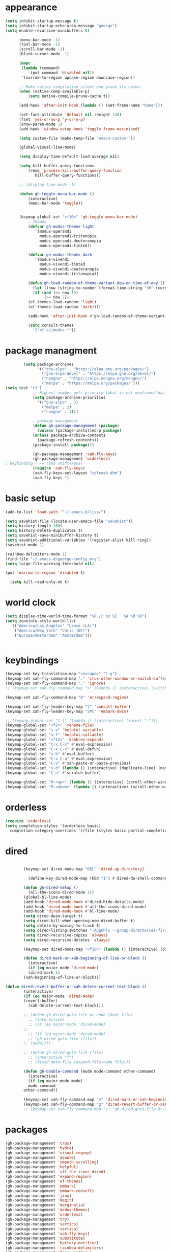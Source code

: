 * appearance
#+begin_src emacs-lisp :tangle "init.el"
  (setq inhibit-startup-message t)
  (setq inhibit-startup-echo-area-message "george")  
  (setq enable-recursive-minibuffers t)

	    (menu-bar-mode -1)
	    (tool-bar-mode -1)
	    (scroll-bar-mode -1)
	    (blink-cursor-mode -1)

	    (mapc
	     (lambda (command)
		     (put command 'disabled nil))
	     '(narrow-to-region upcase-region downcase-region))

	    ;; Make native compilation silent and prune its cache.
	    (when (native-comp-available-p)
		    (setq native-compile-prune-cache t))

	    (add-hook 'after-init-hook (lambda () (set-frame-name "home")))

	    (set-face-attribute 'default nil :height 140)
	    (fset 'yes-or-no-p 'y-or-n-p)
	    (show-paren-mode 1)
	    (add-hook 'window-setup-hook 'toggle-frame-maximized)

	    (setq custom-file (make-temp-file "emacs-custom-"))

	    (global-visual-line-mode)

	    (setq display-time-default-load-average nil)

	    (setq kill-buffer-query-functions
		    (remq 'process-kill-buffer-query-function
			   kill-buffer-query-functions))

	    ;; (display-time-mode -1)

	    (defun gh-toggle-menu-bar-mode ()
		    (interactive)
		    (menu-bar-mode 'toggle))


	    (keymap-global-set "<f10>" 'gh-toggle-menu-bar-mode)
		    ; Themes
		    (defvar gh-modus-themes-light
			   '(modus-operandi
			     modus-operandi-tritanopia     
			     modus-operandi-deuteranopia
			     modus-operandi-tinted))

		    (defvar gh-modus-themes-dark
			   '(modus-vivendi                 
			     modus-vivendi-tinted          
			     modus-vivendi-deuteranopia    
			     modus-vivendi-tritanopia))

		    (defun gh-load-random-ef-theme-variant-dep-on-time-of-day ()
		      (let ((now (string-to-number (format-time-string "%H" (current-time)))))
		      (if (and (<= now 19)
			       (>= now 7))
		    (ef-themes-load-random 'light)
		    (ef-themes-load-random 'dark))))

		    (add-hook 'after-init-hook #'gh-load-random-ef-theme-variant-dep-on-time-of-day)

		    (setq consult-themes
			  '("ef-\\|modus.*"))
#+end_src
* package managment
#+begin_src emacs-lisp :tangle "init.el"
	    (setq package-archives
			  '(("gnu-elpa" . "https://elpa.gnu.org/packages/")
			    ("gnu-elpa-devel" . "https://elpa.gnu.org/devel/")
			    ("nongnu" . "https://elpa.nongnu.org/nongnu/")
			    ("melpa" . "https://melpa.org/packages/")))
(setq test "t1")
		    ;; Highest number gets priority (what is not mentioned has priority 0)
		    (setq package-archive-priorities
			  '(("gnu-elpa" . 3)
			    ("melpa" . 2)
			    ("nongnu" . 1)))

		    ; package management
		    (defun gh-package-management (package)
		      (unless (package-installed-p package)
			(unless package-archive-contents
		      (package-refresh-contents))
			(package-install package)))

		    (gh-package-management 'xah-fly-keys)
		    (gh-package-management 'orderless)
; keybinding - -= (and shift+keys)
		    (require 'xah-fly-keys)
		    (xah-fly-keys-set-layout "colemak-dhm")
		    (xah-fly-keys 1)
#+end_src
* basic setup
#+begin_src emacs-lisp :tangle "init.el"
  (add-to-list 'load-path '"~/.emacs.d/lisp/")

  (setq savehist-file (locate-user-emacs-file "savehist"))
  (setq history-length 100)
  (setq history-delete-duplicates t)
  (setq savehist-save-minibuffer-history t)
  (setq savehist-additional-variables '(register-alist kill-ring))
  (savehist-mode 1)
  
  (rainbow-delimiters-mode 1)
  (find-file "~/.emacs.d/george-config.org")
  (setq large-file-warning-threshold nil)

  (put 'narrow-to-region 'disabled t)

    (setq kill-read-only-ok t)

#+end_src
* world clock
#+begin_src emacs-lisp :tangle "init.el"
		    (setq display-time-world-time-format "%R // %z %Z	%A %d %B")
		    (setq zoneinfo-style-world-list
			  '(("America/Los_Angeles" "Lance (LA)")
			    ("America/New_York" "Chris (NY)")
			    ("Europe/Amsterdam" "Amsterdam")))


#+end_src

* keybindings
#+begin_src emacs-lisp :tangle "init.el"
		    (keymap-set key-translation-map "<escape>" "C-g")
		    (keymap-set xah-fly-command-map "." 'crux-other-window-or-switch-buffer)
		    (keymap-set xah-fly-command-map "," 'ignore)
		    ;; (keymap-set xah-fly-command-map ">" (lambda () (interactive) (switch-to-buffer (other-buffer (current-buffer)))))

		    (keymap-set xah-fly-command-map "8" 'er/expand-region)

		    (keymap-set xah-fly-leader-key-map "t" 'consult-buffer)
		    (keymap-set xah-fly-leader-key-map "SPC" 'embark-dwim)

		    ;; (keymap-global-set "C-|" (lambda () (interactive) (insert "~")))
		    (keymap-global-set "<f2>" 'rename-file)
		    (keymap-global-set "s-v" 'helpful-variable)
		    (keymap-global-set "s-f" 'helpful-callable)
		    (keymap-global-set "<f12>" 'dabbrev-expand)
		    (keymap-global-set "C-x C-s" #'eval-expression)
		    (keymap-global-set "C-x C-x" #'eval-defun)
		    (keymap-global-set "s-b" #'eval-buffer)
		    (keymap-global-set "C-x C-a" #'eval-expression)
		    (keymap-global-set "C-v" #'xah-paste-or-paste-previous)
		    (keymap-global-set "s-d" (lambda () (interactive) (duplicate-line) (next-line)))
		    (keymap-global-set "C-n" #'scratch-buffer)

		    (keymap-global-set "M-<up>" (lambda () (interactive) (scroll-other-window-down 1)))
		    (keymap-global-set "M-<down>" (lambda () (interactive) (scroll-other-window 1)))
#+end_src
* orderless
#+begin_src emacs-lisp :tangle "init.el"
		    (require 'orderless)
		    (setq completion-styles '(orderless basic)
			  completion-category-overrides '((file (styles basic partial-completion))))
#+end_src
* dired
#+begin_src emacs-lisp :tangle "init.el"

		    (keymap-set dired-mode-map "DEL" 'dired-up-directory)

		      (define-key dired-mode-map (kbd "1") #'dired-do-shell-command)

		    (defun gh-dired-setup ()
		      (all-the-icons-dired-mode 1))
		    (global-hl-line-mode)
		    (add-hook 'dired-mode-hook #'dired-hide-details-mode)
		    (add-hook 'dired-mode-hook #'all-the-icons-dired-mode)
		    (add-hook 'dired-mode-hook #'hl-line-mode)
		    (setq dired-dwim-target t)
		    (setq dired-kill-when-opening-new-dired-buffer t)
		    (setq delete-by-moving-to-trash t)
		    (setq dired-listing-switches "-AGgFhlv --group-directories-first --time-style=long-iso")
		    (setq dired-recursive-copies 'always)
		    (setq dired-recursive-deletes 'always)

		    (keymap-set dired-mode-map "<f10>" (lambda () (interactive) (dired default-directory "-lR")))

		    (defun dired-mark-or-xah-beginning-of-line-or-block ()
		      (interactive)
		      (if (eq major-mode 'dired-mode)
			  (dired-mark 1)
			(xah-beginning-of-line-or-block)))

	(defun dired-revert-buffer-or-xah-delete-current-text-block ()
		    (interactive)
		    (if (eq major-mode 'dired-mode)
			(revert-buffer)
		      (xah-delete-current-text-block)))

		    ;; (defun gh-dired-goto-file-or-undo (&opt file)
		      ;; (interactive)
		      ;; (or (eq major-mode 'dired-mode)
		    ;; 
		      ;; (if (eq major-mode 'dired-mode)
			  ;; (gh-dired-goto-file (file))
			;; (undo))))

		    ;; (defun gh-dired-goto-file (file)
		      ;; (interactive "f")
		      ;; (dired-goto-file (expand-file-name file)))

		    (defun gh-double-command (mode mode-command other-command)
		      (interactive)
		      (if (eq major-mode mode)
			  mode-command
			other-command))

		    (keymap-set xah-fly-command-map "m" 'dired-mark-or-xah-beginning-of-line-or-block)
		    (keymap-set xah-fly-command-map "g" 'dired-revert-buffer-or-xah-delete-current-text-block)
		    ;; (keymap-set xah-fly-command-map "j" 'gh-dired-goto-file-or-undo)

#+end_src
* packages
#+begin_src emacs-lisp :tangle "init.el"
		    (gh-package-management 'crux)
		    (gh-package-management 'hydra)
		    (gh-package-management 'visual-regexp)
		    (gh-package-management 'denote)
		    (gh-package-management 'smooth-scrolling)
		    (gh-package-management 'helpful)
		    (gh-package-management 'all-the-icons-dired)
		    (gh-package-management 'expand-region)
		    (gh-package-management 'ef-themes)
		    (gh-package-management 'embark)
		    (gh-package-management 'embark-consult)
		    (gh-package-management 'jinx)
		    (gh-package-management 'magit)
		    (gh-package-management 'marginalia)
		    (gh-package-management 'modus-themes)
		    (gh-package-management 'orderless)
		    (gh-package-management 'try)
		    (gh-package-management 'vertico)
		    (gh-package-management 'vertico)
		    (gh-package-management 'xah-fly-keys)
		    (gh-package-management 'substitute)
		    (gh-package-management 'battery-notifier)
		    (gh-package-management 'rainbow-delimiters)
		    (gh-package-management 'fancy-battery)
		    ;; (gh-package-management 'savekill)

		    (smooth-scrolling-mode 1)
		    ;; (require 'savekill)
		    (setq savehist-additional-variables '(register-alist kill-ring))

		    (when (display-graphic-p)
		      (require 'all-the-icons))

#+end_src
* substitute
#+begin_src emacs-lisp :tangle "init.el"
		    (require 'substitute)

		    (setq substitute-fixed-letter-case t)

		    ;; If you want a message reporting the matches that changed in the
		    ;; given context.  We don't do it by default.
		    (add-hook 'substitute-post-replace-functions #'substitute-report-operation)

		    (let ((map global-map))
		       (keymap-set map "M-s" #'substitute-target-below-point)
		       (keymap-set map "M-r" #'substitute-target-above-point)
		       (keymap-set map "M-d" #'substitute-target-in-defun)
		       (keymap-set map "M-b" #'substitute-target-in-buffer))

		    (dolist (hook '(text-mode-hook))
		      (add-hook hook #'jinx-mode))

		    ;(keymap-global-set "C-/" #'jinx-correct)
		    (vertico-mode)
		    (marginalia-mode)
		    (battery-notifier-mode)

		    (add-hook 'after-init-hook #'fancy-battery-mode)

		    (setq fancy-battery-show-percentage t)

		    (keymap-global-set "<f7>" 'eshell)
		    (keymap-global-set "C-." 'embark-act)

#+end_src
* abbrev mode
#+begin_src emacs-lisp :tangle "init.el"
		    (setq-default abbrev-mode t)


		    (defun tilde-symbol-insert ()
		      (interactive)
		      (insert "~"))

		    (defun backquote-symbol-insert ()
		      (interactive)
		      (insert "`"))

#+end_src
* consult
#+begin_src emacs-lisp :tangle "init.el"
    ;; (keymap-set xah-fly-command-map "F" #'consult-locate)
    (keymap-set xah-fly-command-map "%" #'consult-buffer-other-frame)
    (keymap-set xah-fly-command-map "I" #'consult-org-heading)
    (keymap-set xah-fly-command-map "R" #'consult-ripgrep)
    (keymap-set xah-fly-command-map "M" #'consult-mark)
    (keymap-set xah-fly-command-map "B" #'consult-bookmark)
    (keymap-set xah-fly-command-map "G" #'consult-register-load)
    (keymap-set xah-fly-command-map "?" #'consult-info)
    (keymap-set xah-fly-command-map "E" #'consult-register)
    (keymap-set xah-fly-command-map "'" #'consult-line)
    (keymap-set xah-fly-command-map "O" #'occur)
    ;; (keymap-set xah-fly-command-map "" 'consult-line-multi) ;use '"' 

    ;;consult find commands (use hydra)
  ;fd,locate,grep
  
    ;; consult-narrow
    ;; consult-org-agenda
    ;; consult-focus-lines
    ;; consult-global-mark
    ;; consult-org-heading
    ;; consult-complex-command
    (keymap-global-set "s-a" 'consult-yank-from-kill-ring)

#+end_src
* helpful
#+begin_src emacs-lisp :tangle "init.el"
		    (keymap-global-set "C-h f" #'helpful-callable)

		    (keymap-global-set "C-h v" #'helpful-variable)
		    (keymap-global-set "C-h k" #'helpful-key)
		    (keymap-global-set "C-h k" #'helpful-key)
		    (keymap-global-set "C-h x" #'helpful-command)

#+end_src
* isearch
#+begin_src emacs-lisp :tangle "init.el"
		    (setq isearch-repeat-on-direction-change t)
		    (setq isearch-lazy-count t)
		    (setq lazy-count-prefix-format "(%s/%s) ")
		    (setq isearch-wrap-pause nil)
		    (setq isearch-lax-whitespace nil)

#+end_src
* vertico
#+begin_src emacs-lisp :tangle "init.el"
		    (define-key vertico-map (kbd "C-<up>") 'previous-history-element)
		    (define-key vertico-map (kbd "C-<down>") 'next-history-element)
		    (define-key vertico-map (kbd "C-v") 'xah-paste-or-paste-previous)

		    (add-hook 'rfn-eshadow-update-overlay-hook #'vertico-directory-tidy) ;clears previous file path after typing '~/'

		    (keymap-set dired-mode-map "M-RET" 'browse-url-of-dired-file)
#+end_src
* encryption
#+begin_src emacs-lisp :tangle "init.el"
		    (defun umount-other-docs 
			()
		      (interactive)
		      (shell-command "sudo umount ~/other-docs&")
		      (dired "~/other-docs"))

		    (defun mount-other-docs ()
			(interactive)
			(shell-command "sudo mount -t ecryptfs ~/other-docs ~/other-docs -o key=passphrase,ecryptfs_cipher=aes,ecryptfs_key_bytes=32,ecryptfs_passthrough=no,ecryptfs_enable_filename_crypto=yes,ecryptfs_sig=$(sudo cat /root/.ecryptfs/sig-cache.txt)&")

			(switch-to-buffer "*Async Shell Command*")
			(delete-other-windows)
			(xah-fly-insert-mode-init)
			(dired "~/other-docs")
			(revert-buffer)
			)

#+end_src
* TODO hydra (narrow function)
#+begin_src emacs-lisp :tangle "init.el"
	    (defun hydra-ex-point-mark ()
	    "Exchange point and mark."
	    (interactive)
	    (if rectangle-mark-mode
		(rectangle-exchange-point-and-mark)
	      (let ((mk (mark)))
		(rectangle-mark-mode 1)
		(goto-char mk))))

	    (defhydra hydra-rectangle (:body-pre (rectangle-mark-mode 1)
						 :color pink
						 :post (deactivate-mark))
		  "
	      _s_tring _d_:yank _b_:reset _c_opy _j_:undo _e_xchange _x_kill _n_umbers _o_pen c_l_ear _w_hitespace re_g_ister
			"
		  ("e" hydra-ex-point-mark nil)
		    ("o" open-rectangle nil)
		  ("c" copy-rectangle-as-kill nil)
		  ("b" (if (region-active-p)
			   (deactivate-mark)
			 (rectangle-mark-mode 1)) nil)
		  ("d" yank-rectangle nil)
		  ("g" copy-rectangle-to-register nil)
		  ("w" delete-whitespace-rectangle nil)
		  ("n" rectangle-number-lines nil)
		  ("l" clear-rectangle nil)
		  ("j" undo nil)
		  ("s" string-rectangle nil)
		  ("x" kill-rectangle nil)
		  ("<left>" rectangle-left-char nil :color pink)
		  ("<right>" rectangle-right-char nil :color pink)
		  ("C-g" nil)
		  ("RET" nil)
		  )
  (keymap-global-set "C-x SPC" 'hydra-rectangle/body)

	      (defun gh-paste-clipboard-into-buffer ()
		"Paste contents of clipboard into current buffer"
		(interactive)
		(xah-new-empty-buffer)
		(yank))

  (keymap-global-set "C-S-n" #'gh-paste-clipboard-into-buffer)

	      (defun gh-no-kill-ring-if-blank (str)
		"DOCSTRING"
		(interactive)
		(unless (string-blank-p str) str))

	      (setq kill-transform-function #'gh-no-kill-ring-if-blank)


      ;; 	(defun my-q-insert-or-quit-window (&optional n)
      ;; 	  (interactive "p")
      ;; 	  (unless (and (equal (buffer-name) "george-config.org")
      ;; 		       buffer-read-only
      ;; 		       (not (eq major-mode 'dired-mode))
      ;; 		       (quit-window))))

      ;; (define-key xah-fly-command-map (kbd "q") #'my-q-insert-or-quit-window)

	    ;; (defun my-q-insert-or-quit-window (&optional n) (interactive "p") (if buffer-read-only (quit-window) (xah-reformat-lines)))


	    (defun newline-without-break-of-line ()
			  (interactive)
			  (save-excursion
			    (let ((oldpos (point)))
			    (end-of-line)
			    (newline-and-indent))))

	    (define-key xah-fly-command-map (kbd "r") #'newline-without-break-of-line)


	    (defun narrow-or-widen-dwim (p)
	      "Widen if buffer is narrowed, narrow-dwim otherwise.
	    Dwim means: region, org-src-block, org-subtree, or
	    defun, whichever applies first. Narrowing to
	    org-src-block actually calls `org-edit-src-code'.

	    With prefix P, don't widen, just narrow even if buffer
	    is already narrowed."
	      (interactive "P")
	      (declare (interactive-only))
	      (cond ((and (buffer-narrowed-p) (not p)) (widen))
		    ((region-active-p)
		     (narrow-to-region (region-beginning)
				       (region-end)))
		    ;; ((derived-mode-p 'org-mode)
		     ;; `org-edit-src-code' is not a real narrowing
		     ;; command. Remove this first conditional if
		     ;; you don't want it.
		     ;; (cond ((ignore-errors (org-edit-src-code) t)
			    ;; (delete-other-windows))
			   ;; ((ignore-errors (org-narrow-to-block) t))
			   ;; (t (org-narrow-to-subtree))))
		    ((derived-mode-p 'latex-mode)
		     (LaTeX-narrow-to-environment))
		    (t (narrow-to-defun))))

	    ;; (define-key endless/toggle-map "n"
	    ;; #'narrow-or-widen-dwim)

	    ;; This line actually replaces Emacs' entire narrowing
	    ;; keymap, that's how much I like this command. Only
	    ;; copy it if that's what you want.
	    (define-key ctl-x-map "n" #'narrow-or-widen-dwim)
	    (add-hook 'LaTeX-mode-hook
		      (lambda ()
			(define-key LaTeX-mode-map "\C-xn"
				    nil)))

	    (keymap-global-set "C-c n" #'narrow-or-widen-dwim)

	  (defhydra hydra-artist (:pre (artist-mode) :color pink :post (artist-mode-off))
	    ("C-p" artist-select-op-pen-line "pen")
	    ("C-r" artist-select-op-rectangle "rect")
	    ("C-l" artist-select-op-line "line")
	    ("C-c" artist-select-op-circle "circle")
	    ("C-s" artist-select-op-square "square")
	    ("C-s" artist-select-op-square "square")
	    ("C-e" artist-select-op-ellipse "ellipse")
	    ("C-y" artist-select-op-poly-line "poly line")
	    ("C-z" artist-select-op-spray-con "spray can")
	    ("C-q" nil "quit")
	    ("C-h" backward-char "back"))

	  (keymap-global-set "M-a" #'hydra-artist/body)

  (defhydra hydra-consult-find (:color blue)
	 ("f" consult-fd "fd")
	 ("l" consult-locate "locate")
	 ("g" consult-grep "grep")
	 ("G" consult-git-grep "git-grep")
	 ("r" consult-ripgrep "ripgrep")
	 ("m" consult-line-multi "line-multi")
    	 ("m" consult-global-mark "global-mark")
	 ("k" consult-keep-lines "keep-lines")
	 ("F" consult-focus-lines "focus-lines"))
    
     (keymap-set xah-fly-command-map "F" #'hydra-consult-find/body)
	  
	  (defhydra hydra-register (:color blue)
	    ("i" insert-register "insert")
	    ("c" copy-to-register "copy")
	    ("p" point-to-register "point")
	    ("a" append-register "append")
	    ("+" increment-register "increment")
	    ("m" kmacro-register "macro")
	    ("n" number-to-register "number")
	    ("e" prepend-to-register "prepent")
	    ("r" consult-register "consult")
	    ("R" copy-rectangle-to-register "rect")
	    ("f"   frameset-to-register "frameset")
	    ("w" window-configuration-to-register "win"))

	  (defhydra hydra-kmacro (:color blue)
	    ("v" kmacro-view-macro "view")
	    ;; ("o" kmacro-pop-ring "pop")
	    ;; ("p" kmacro-push-ring "push")
	    ;; ("h" kmacro-ring-head "ring head")
	    ("w" kmacro-swap-ring "swap")
	    ("e" kmacro-edit-macro "edit")
	    ("b" kmacro-bind-to-key "bind")
	    ("s" kmacro-set-counter "set counter")
	    ("a" kmacro-add-counter "add counter")
	    ("i" kmacro-insert-counter "insert counter")
	    ("r" kmacro-to-register "reg")
	    ("d" kmacro-display-counter "display counter")
	    ("n" kmacro-name-last-macro "name last"))

	  ;; (defhydra hydra-kmacro (:color blue)
	  ;; ("v" kmacro-view-macro "view")
	  ;; ;; ("o" kmacro-pop-ring "pop")
	  ;; ;; ("p" kmacro-push-ring "push")
	  ;; ;; ("h" kmacro-ring-head "ring head")
	  ;; ("w" kmacro-swap-ring "swap")
	  ;; ("e" kmacro-edit-macro "edit")
	  ;; ("b" kmacro-bind-to-key "bind")
	  ;; ("s" kmacro-set-counter "set counter")
	  ;; ("a" kmacro-add-counter "add counter")
	  ;; ("i" kmacro-insert-counter "insert counter")
	  ;; ("r" kmacro-to-register "reg")
	  ;; ("d" kmacro-display-counter "display counter")
	  ;; ("n" kmacro-name-last-macro "name last"))

  (keymap-global-set "M-w" #'hydra-window/body)
  (keymap-global-set "M-r" #'hydra-register/body)


  (defun ora-ex-point-mark ()
    (interactive)
    (if rectangle-mark-mode
	(exchange-point-and-mark)
      (let ((mk (mark)))
	(rectangle-mark-mode 1)
	(goto-char mk))))

  (defun ora-ex-point-mark ()
    (interactive)
    (if rectangle-mark-mode
	(exchange-point-and-mark)
      (let ((mk (mark)))
	(rectangle-mark-mode 1)
	(goto-char mk))))

#+end_src

#+RESULTS:
: ora-ex-point-mark

* mouse
#+begin_src emacs-lisp :tangle "init.el"
		    (keymap-global-set "<left-fringe> <mouse-1>" #'display-line-numbers-mode)
		    (keymap-global-set "<mouse-3>" #'eval-last-sexp)


		    (defun emacs-Q ()
		      "DOCSTRING"
		      (interactive)
		      (start-process "my-emacs-process" nil "emacs" "-Q"))


#+end_src
* mode line
#+begin_src emacs-lisp :tangle "init.el"
		      (setq-default mode-line-format
				    '("%e"
				      " "
				      gh-my-mode-line-buffer-name
				      gh-mode-line-padding
				      gh-mode-line-narrowing
				      gh-mode-line-kmacro
				      gh-mode-line-buffer-read-only
				      gh-mode-line-major-mode
				      gh-mode-line-padding
				      ;; gh-mode-line-git
				      gh-mode-line-time-and-date
				      ))

		      (defvar-local gh-my-mode-line-buffer-name
			  '(:eval
			      (format "%s "
				      (propertize (buffer-name) 'face 'alert-normal-face))
			      ))

		      ;; (defvar-local gh-mode-line-git
		      ;;     '(:eval
		      ;;       (when (mode-line-window-selected-p)
		      ;; 	(format "%s"
		      ;; 		(propertize vc-mode 'face 'warning)))))

		      (defvar-local gh-mode-line-major-mode
			  '(:eval
			    (when (mode-line-window-selected-p)
			    (format " %s "
				    (propertize (symbol-name major-mode) 'face 'bold)))))

		      (defvar-local gh-mode-line-time-and-date
			  '(:eval
			    (when (mode-line-window-selected-p)
			      (propertize (format-time-string " %a%e %b, %H:%M") 'face 'abbrev-table-name))))

  (defvar-local gh-mode-line-buffer-read-only
			'(:eval
			  (when buffer-read-only
			    (if (mode-line-window-selected-p)
			    (propertize " \(ro\)" 'face 'all-the-icons-blue)
			    (propertize " \(ro\)" 'face 'shadow)))))

		      (defvar-local gh-mode-line-padding
			  '(:eval
			    (when (mode-line-window-selected-p)
			      "---")))

		      (defvar-local gh-mode-line-narrowing
			  '(:eval
			    ;; (setq gh-mode-line-padding nil)
			    (when (buffer-narrowed-p)
			      (if (mode-line-window-selected-p)
			      (propertize " \(narrowed\)" 'face 'error)
			      (propertize " \(narrowed\)" 'face 'shadow)))))


		      (defvar gh-mode-line-kmacro
			'(:eval
			  (when (and (mode-line-window-selected-p)
				     defining-kbd-macro)
			    " KMacro ")))

		      (dolist (construct
			       '(gh-mode-line-major-mode
				 gh-mode-line-padding
				 gh-mode-line-kmacro
				 gh-mode-line-narrowing
				 gh-mode-line-buffer-read-only
				 gh-mode-line-time-and-date
				 gh-my-mode-line-buffer-name))
			(put construct 'risky-local-variable t))

  ;to add: **-,  line nums, % through document, Git, battery, get rid of padding when narrowed    534:		    ;buffer ;management


		      ;buffer management

		      (defun gh-make-window-current (window)
			(select-window window))

		      (setq display-buffer-alist
			    '(
			      ("\\*Occur\\*"
			       (display-buffer-reuse-window
				display-buffer-below-selected)
			       (window-height . fit-window-to-buffer)
			       (dedicated . t)
			      (body-function . gh-make-window-current))
			      ("\\*helpful.*"
			       (display-buffer-reuse-window
				display-buffer-below-selected)
			       )))

	;org
	      (setq org-use-speed-commands t)
		      (setq org-structure-template-alist
			    '(
			      ("a" . "export ascii")
		       ("e" . "src emacs-lisp")
		       ("t" . "src emacs-lisp :tangle \" \"")
		       ("l" . "src lua")
		       ("v" . "verse")))

		      (keymap-global-set "C-c C-," 'org-insert-structure-template)

#+end_src
* occur
#+begin_src emacs-lisp :tangle "init.el"
	    (keymap-set occur-mode-map "M-<up>" ' previous-error-no-select)
	    (keymap-set occur-mode-map "M-<down>" ' next-error-no-select)

	(keymap-global-set "M-<left>" #'reb-prev-match)
	(keymap-global-set "M-<right>" #'reb-next-match)


      ;regex
      (setq reb-re-syntax 'string)
      (keymap-set xah-fly-leader-key-map "p" #'vr/query-replace)
      (keymap-set xah-fly-leader-key-map "p" #'vr/replace)

  ;magit
  ;; keys to pass through to magit: l,d,s,x


  ;; (defun mode-command-or-xfk-command (mode mode-command xfk-command)
  ;; 		    (interactive)
  ;; 		    (if (eq major-mode 'mode)
  ;; 			(mode-command)
  ;; 		      xfk-command))

  ;; (keymap-set xah-fly-command-map "g"
  ;; 	    (lambda () (interactive)
  ;; 	      (mode-command-or-xfk-command 'magit-status-mode 'magit-refresh            'dired-revert-buffer-or-xah-delete-current-text-block)))
#+end_src
* Minibuffer
#+begin_src emacs-lisp
  ;; (persistent-scratch-mode 1)
#+end_src

